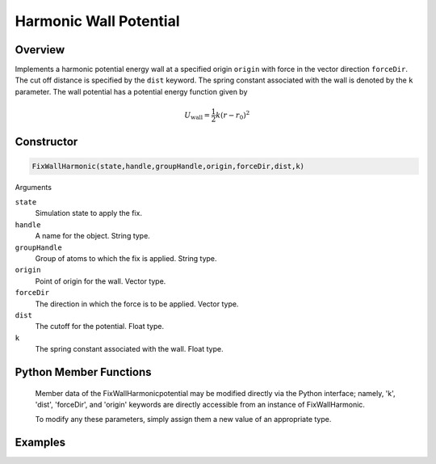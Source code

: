 Harmonic Wall Potential
=======================

Overview
^^^^^^^^
Implements a harmonic potential energy wall at a specified origin ``origin`` with force in the vector direction ``forceDir``.  The cut off distance is specified by the ``dist`` keyword.  The spring constant associated with the wall is denoted by the ``k`` parameter.  The wall potential has a potential energy function given by 

.. math:: 
    U_{\text{wall}} = \frac{1}{2} k (r - r_{0})^2


Constructor
^^^^^^^^^^^
.. code-block:: python

    FixWallHarmonic(state,handle,groupHandle,origin,forceDir,dist,k)



Arguments

``state``
    Simulation state to apply the fix.

``handle``
    A name for the object.  String type.

``groupHandle``
    Group of atoms to which the fix is applied.  String type. 

``origin``
    Point of origin for the wall.  Vector type.   

``forceDir``
    The direction in which the force is to be applied.  Vector type.
``dist``
    The cutoff for the potential.  Float type.

``k``
    The spring constant associated with the wall.  Float type.

Python Member Functions
^^^^^^^^^^^^^^^^^^^^^^^

    Member data of the FixWallHarmonicpotential may be modified directly via the Python interface; namely, 'k', 'dist', 'forceDir', and 'origin' keywords are directly accessible from an instance of FixWallHarmonic.

    To modify any these parameters, simply assign them a new value of an appropriate type.

Examples
^^^^^^^^

